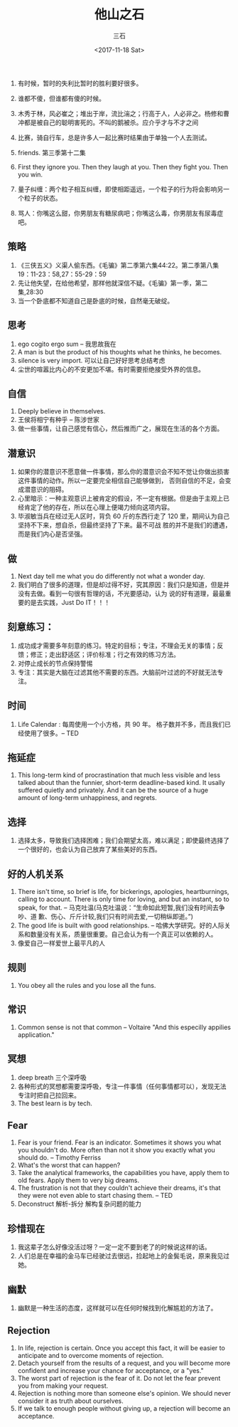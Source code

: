 #+TITLE: 他山之石 
#+AUTHOR: 三石
#+DATE: <2017-11-18 Sat>
#+EMAIL: kyleemail@163.com
#+DESCRIPTION: 

1. 有时候，暂时的失利比暂时的胜利要好很多。
2. 谁都不傻，但谁都有傻的时候。

7. 木秀于林，风必崔之；堆出于岸，流比湍之；行高于人，人必非之。杨修和曹冲都是被自己的聪明害死的。不叫的鹅被杀。应介乎才与不才之间
9. 比赛，骑自行车，总是许多人一起比赛时结果由于单独一个人去测试。
12. friends. 第三季第十二集
13. First they ignore you. Then they laugh at you. Then they fight you. Then you win.
15. 量子纠缠：两个粒子相互纠缠，即使相距遥远，一个粒子的行为将会影响另一个粒子的状态。
40. 骂人：你嘴这么甜，你男朋友有糖尿病吧；你嘴这么毒，你男朋友有尿毒症吧。

** 策略
3. 《三侠五义》义渠人偷东西。《毛骗》第二季第六集44:22。第二季第八集19：11-23：58,27：55-29：59
4. 先让他失望，在给他希望，那样他就深信不疑。《毛骗》第一季，第二集,28:30
6. 当一个卧底都不知道自己是卧底的时候，自然毫无破绽。


** 思考
20. ego cogito ergo sum -- 我思故我在
14. A man is but the product of his thoughts what he thinks, he becomes.
28. silence is very import. 可以让自己好好思考总结考虑
11. 尘世的喧嚣比内心的不安更加不堪。有时需要拒绝接受外界的信息。


** 自信
25. Deeply believe in themselves.
26. 王侯将相宁有种乎 -- 陈涉世家
8. 做一些事情，让自己感觉有信心，然后推而广之，展现在生活的各个方面。


** 潜意识
32. 如果你的潜意识不愿意做一件事情，那么你的潜意识会不知不觉让你做出损害这件事情的动作。所以一定要完全相信自己能够做到，
    否则自信的不足，会变成潜意识的阻碍。
5. 心里暗示：一种主观意识上被肯定的假设，不一定有根据。但是由于主观上已经肯定了他的存在，所以在心理上便竭力倾向这项内容。
46. 毕淑敏当兵在经过无人区时，背负 60 斤的东西行走了 120 里，期间认为自己坚持不下来，想自杀，但最终坚持了下来。最不可战
    胜的并不是我们的遭遇，而是我们内心是否坚强。


** 做
27. Next day tell me what you do differently not what a wonder day.
1. 我们明白了很多的道理，但是却过得不好，究其原因：我们只是知道，但是并没有去做。看到一句很有哲理的话，不光要感动，认为
   说的好有道理，最最重要的是去实践，Just Do IT！！！


** 刻意练习：
20. 成功成才需要多年刻意的练习。特定的目标；专注，不理会无关的事情；反馈；修正；走出舒适区；评价标准；行之有效的练习方法。
19. 对停止成长的节点保持警惕
17. 专注：其实是大脑在过滤其他不需要的东西。大脑前叶过滤的不好就无法专注。


** 时间
37. Life Calendar : 每周使用一个小方格，共 90 年。 格子数并不多，而且我们已经使用了很多。-- TED


** 拖延症
38. This long-term kind of procrastination that much less visible and less talked about than the funnier, short-term
    deadline-based kind. It usally suffered quietly and privately. And it can be the source of a huge amount of
    long-term unhappiness, and regrets.


** 选择
16. 选择太多，导致我们选择困难；我们会期望太高，难以满足；即使最终选择了一个很好的，也会认为自己放弃了某些美好的东西。


** 好的人机关系
21. There isn't time, so brief is life, for bickerings, apologies, heartburnings, calling to account. There is only time
    for loving, and but an instant, so to speak, for that. -- 马克吐温(马克吐温说：“生命如此短暂,我们没有时间去争吵、道
    歉、伤心、斤斤计较,我们只有时间去爱,一切稍纵即逝。”)
22. The good life is built with good relationships. -- 哈佛大学研究。好的人际关系和数量没有关系，质量很重要。自己会认为有一个真正可以依赖的人。
10. 像爱自己一样爱世上最平凡的人


** 规则
23. You obey all the rules and you lose all the funs.


** 常识
24. Common sense is not that common -- Voltaire "And this especilly appilies application."


** 冥想
29. deep breath 三个深呼吸
30. 各种形式的冥想都需要深呼吸，专注一件事情（任何事情都可以），发现无法专注时把自己拉回来。
31. The best learn is by tech.


** Fear

33. Fear is your friend. Fear is an indicator. Sometimes it shows you what you shouldn't do. More often than not it show
    you exactly what you should do. -- Timothy Ferriss
34. What's the worst that can happen?
35. Take the analytical frameworks, the capabilities you have, apply them to old fears. Apply them to very big dreams.
36. The frustration is not that they couldn't achieve their dreams, it's that they were not even able to start chasing
    them. -- TED
39. Deconstruct 解析-拆分 解构复杂问题的能力


** 珍惜现在
47. 我这辈子怎么好像没活过呀？一定一定不要到老了的时候说这样的话。
49. 人们总是在幸福的金马车已经驶过去很远，捡起地上的金鬓毛说，原来我见过她。


** 幽默
48. 幽默是一种生活的态度，这样就可以在任何时候找到化解尴尬的方法了。


** Rejection
1. In life, rejection is certain. Once you accept this fact, it will be easier to anticipate and to overcome moments of rejection.
2. Detach yourself from the results of a request, and you will become more confident and increase your chance for acceptance, or a "yes."
3. The worst part of rejection is the fear of it. Do not let the fear prevent you from making your request.
4. Rejection is nothing more than someone else's opinion. We should never consider it as truth about ourselves.
5. If we talk to enough people without giving up, a rejection will become an acceptance. 



